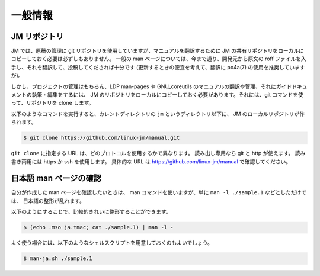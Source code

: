 ========
一般情報
========

JM リポジトリ
-------------

JM では、原稿の管理に git リポジトリを使用していますが、マニュアルを翻訳するために
JM の共有リポジトリをローカルにコピーしておく必要は必ずしもありません。
一般の man ページについては、今まで通り、開発元から原文の roff
ファイルを入手し、それを翻訳して、投稿してくだされば十分です
(更新するときの便宜を考えて、翻訳に po4a(7) の使用を推奨していますが)。

しかし、プロジェクトの管理はもちろん、LDP man-pages や GNU_coreutils
のマニュアルの翻訳や管理、それにガイドドキュメントの執筆・編集をするには、
JM のリポジトリをローカルにコピーしておく必要があります。それには、git
コマンドを使って、リポジトリを clone します。

以下のようなコマンドを実行すると、カレントディレクトリの
``jm`` というディレクトリ以下に、 JM のローカルリポジトリが作られます。

.. code-block:: console

    $ git clone https://github.com/linux-jm/manual.git

``git clone`` に指定する URL は、どのプロトコルを使用するかで異なります。
読み出し専用なら git と http が使えます。
読み書き両用には https か ssh を使用します。
具体的な URL は
https://github.com/linux-jm/manual で確認してください。

日本語 man ページの確認
-----------------------

自分が作成した man ページを確認したいときは、
man コマンドを使いますが、単に ``man -l ./sample.1`` などとしただけでは、
日本語の整形が乱れます。

以下のようにすることで、比較的きれいに整形することができます。

.. code-block:: console

   $ (echo .mso ja.tmac; cat ./sample.1) | man -l -

よく使う場合には、以下のようなシェルスクリプトを用意しておくのもよいでしょう。

.. code-block:: console
   :caption: man-ja.sh

   #!/bin/bash
   (echo ".mso ja.tmac"; cat $*) | man -l -

.. code-block:: console

   $ man-ja.sh ./sample.1
